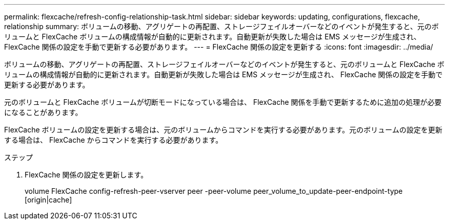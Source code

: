 ---
permalink: flexcache/refresh-config-relationship-task.html 
sidebar: sidebar 
keywords: updating, configurations, flexcache, relationship 
summary: ボリュームの移動、アグリゲートの再配置、ストレージフェイルオーバーなどのイベントが発生すると、元のボリュームと FlexCache ボリュームの構成情報が自動的に更新されます。自動更新が失敗した場合は EMS メッセージが生成され、 FlexCache 関係の設定を手動で更新する必要があります。 
---
= FlexCache 関係の設定を更新する
:icons: font
:imagesdir: ../media/


[role="lead"]
ボリュームの移動、アグリゲートの再配置、ストレージフェイルオーバーなどのイベントが発生すると、元のボリュームと FlexCache ボリュームの構成情報が自動的に更新されます。自動更新が失敗した場合は EMS メッセージが生成され、 FlexCache 関係の設定を手動で更新する必要があります。

元のボリュームと FlexCache ボリュームが切断モードになっている場合は、 FlexCache 関係を手動で更新するために追加の処理が必要になることがあります。

FlexCache ボリュームの設定を更新する場合は、元のボリュームからコマンドを実行する必要があります。元のボリュームの設定を更新する場合は、 FlexCache からコマンドを実行する必要があります。

.ステップ
. FlexCache 関係の設定を更新します。
+
volume FlexCache config-refresh-peer-vserver peer -peer-volume peer_volume_to_update-peer-endpoint-type [origin|cache]


